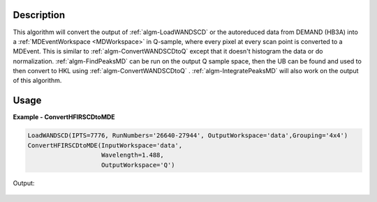 
.. algorithm::

.. summary::

.. relatedalgorithms::

.. properties::

Description
-----------

This algorithm will convert the output of :ref:`algm-LoadWANDSCD` or
the autoreduced data from DEMAND (HB3A) into a :ref:`MDEventWorkspace
<MDWorkspace>` in Q-sample, where every pixel at every scan point is
converted to a MDEvent. This is similar to
:ref:`algm-ConvertWANDSCDtoQ` except that it doesn't histogram the
data or do normalization. :ref:`algm-FindPeaksMD` can be run on the
output Q sample space, then the UB can be found and used to then
convert to HKL using :ref:`algm-ConvertWANDSCDtoQ`
. :ref:`algm-IntegratePeaksMD` will also work on the output of this
algorithm.

Usage
-----

**Example - ConvertHFIRSCDtoMDE**

.. code-block:: python

   LoadWANDSCD(IPTS=7776, RunNumbers='26640-27944', OutputWorkspace='data',Grouping='4x4')
   ConvertHFIRSCDtoMDE(InputWorkspace='data',
                       Wavelength=1.488,
                       OutputWorkspace='Q')


Output:

.. figure:: /images/ConvertHFIRSCDtoMDE.png

.. categories::

.. sourcelink::

